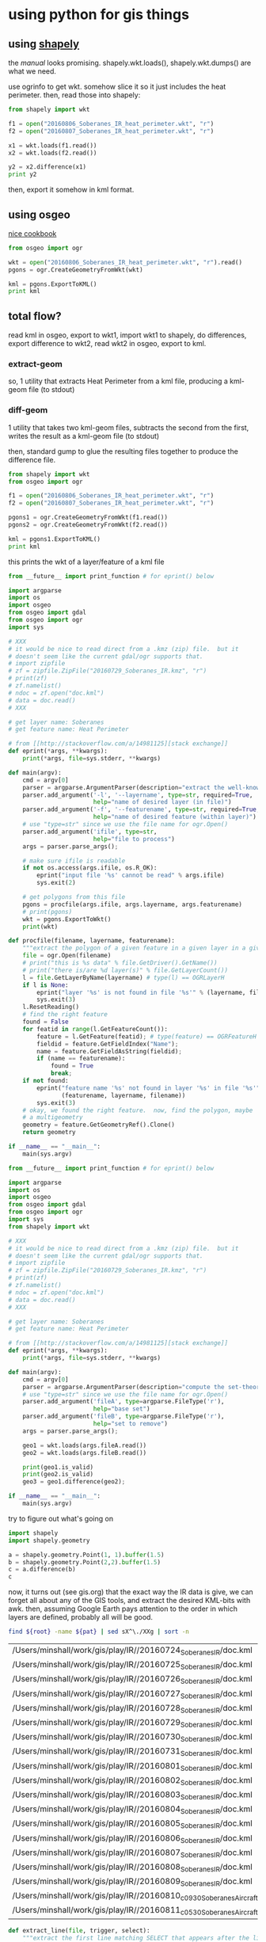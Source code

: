 * using python for gis things

#+property: header-args :noweb yes

** using [[https://pypi.python.org/pypi/Shapely][shapely]]

the [[toblerity.org/shapely/manual.html][manual]] looks promising.  shapely.wkt.loads(), shapely.wkt.dumps()
are what we need.

use ogrinfo to get wkt.  somehow slice it so it just includes the heat
perimeter.  then, read those into shapely:

#+BEGIN_SRC python :results output
from shapely import wkt

f1 = open("20160806_Soberanes_IR_heat_perimeter.wkt", "r")
f2 = open("20160807_Soberanes_IR_heat_perimeter.wkt", "r")

x1 = wkt.loads(f1.read())
x2 = wkt.loads(f2.read())

y2 = x2.difference(x1)
print y2
#+END_SRC

#+RESULTS:


then, export it somehow in kml format.

** using osgeo

[[https://pcjericks.github.io/py-gdalogr-cookbook/geometry.html][nice cookbook]]

#+BEGIN_SRC python :results output
from osgeo import ogr

wkt = open("20160806_Soberanes_IR_heat_perimeter.wkt", "r").read()
pgons = ogr.CreateGeometryFromWkt(wkt)

kml = pgons.ExportToKML()
print kml

#+END_SRC

#+RESULTS:


** total flow?

read kml in osgeo, export to wkt1, import wkt1 to shapely, do
differences, export difference to wkt2, read wkt2 in osgeo, export to
kml.

*** extract-geom

so, 1 utility that extracts Heat Perimeter from a kml file, producing
a kml-geom file (to stdout)

*** diff-geom

1 utility that takes two kml-geom files, subtracts the second from the
first, writes the result as a kml-geom file (to stdout)

then, standard gump to glue the resulting files together to produce
the difference file.

#+BEGIN_SRC python :results output
from shapely import wkt
from osgeo import ogr

f1 = open("20160806_Soberanes_IR_heat_perimeter.wkt", "r")
f2 = open("20160807_Soberanes_IR_heat_perimeter.wkt", "r")

pgons1 = ogr.CreateGeometryFromWkt(f1.read())
pgons2 = ogr.CreateGeometryFromWkt(f2.read())

kml = pgons1.ExportToKML()
print kml

#+END_SRC

#+RESULTS:
: None

this prints the wkt of a layer/feature of a kml file

#+name: extractwkt.py
#+BEGIN_SRC python :tangle extractwkt.py
  from __future__ import print_function # for eprint() below

  import argparse
  import os
  import osgeo
  from osgeo import gdal
  from osgeo import ogr
  import sys

  # XXX
  # it would be nice to read direct from a .kmz (zip) file.  but it
  # doesn't seem like the current gdal/ogr supports that.
  # import zipfile
  # zf = zipfile.ZipFile("20160729_Soberanes_IR.kmz", "r")
  # print(zf)
  # zf.namelist()
  # ndoc = zf.open("doc.kml")
  # data = doc.read()
  # XXX

  # get layer name: Soberanes
  # get feature name: Heat Perimeter

  # from [[http://stackoverflow.com/a/14981125][stack exchange]]
  def eprint(*args, **kwargs):
      print(*args, file=sys.stderr, **kwargs)

  def main(argv):
      cmd = argv[0]
      parser = argparse.ArgumentParser(description="extract the well-known text (wkt) of a feature of a layer in a file")
      parser.add_argument('-l', '--layername', type=str, required=True,
                          help="name of desired layer (in file)")
      parser.add_argument('-f', '--featurename', type=str, required=True,
                          help="name of desired feature (within layer)")
      # use "type=str" since we use the file name for ogr.Open()
      parser.add_argument('ifile', type=str,
                          help="file to process")
      args = parser.parse_args();

      # make sure ifile is readable
      if not os.access(args.ifile, os.R_OK):
          eprint("input file '%s' cannot be read" % args.ifile)
          sys.exit(2)

      # get polygons from this file
      pgons = procfile(args.ifile, args.layername, args.featurename)
      # print(pgons)
      wkt = pgons.ExportToWkt()
      print(wkt)

  def procfile(filename, layername, featurename):
      """extract the polygon of a given feature in a given layer in a given file"""
      file = ogr.Open(filename)
      # print("this is %s data" % file.GetDriver().GetName())
      # print("there is/are %d layer(s)" % file.GetLayerCount())
      l = file.GetLayerByName(layername) # type(l) == OGRLayerH
      if l is None:
          eprint("layer '%s' is not found in file '%s'" % (layername, filename))
          sys.exit(3)
      l.ResetReading()
      # find the right feature
      found = False
      for featid in range(l.GetFeatureCount()):
          feature = l.GetFeature(featid); # type(feature) == OGRFeatureH
          fieldid = feature.GetFieldIndex("Name");
          name = feature.GetFieldAsString(fieldid);
          if (name == featurename):
              found = True
              break;
      if not found:
          eprint("feature name '%s' not found in layer '%s' in file '%s'" %
                 (featurename, layername, filename))
          sys.exit(3)
      # okay, we found the right feature.  now, find the polygon, maybe
      # a multigeometry
      geometry = feature.GetGeometryRef().Clone()
      return geometry

  if __name__ == "__main__":
      main(sys.argv)
#+END_SRC

#+RESULTS:

#+name: differencewkt
#+BEGIN_SRC python :tangle differencewkt.py
  from __future__ import print_function # for eprint() below

  import argparse
  import os
  import osgeo
  from osgeo import gdal
  from osgeo import ogr
  import sys
  from shapely import wkt

  # XXX
  # it would be nice to read direct from a .kmz (zip) file.  but it
  # doesn't seem like the current gdal/ogr supports that.
  # import zipfile
  # zf = zipfile.ZipFile("20160729_Soberanes_IR.kmz", "r")
  # print(zf)
  # zf.namelist()
  # ndoc = zf.open("doc.kml")
  # data = doc.read()
  # XXX

  # get layer name: Soberanes
  # get feature name: Heat Perimeter

  # from [[http://stackoverflow.com/a/14981125][stack exchange]]
  def eprint(*args, **kwargs):
      print(*args, file=sys.stderr, **kwargs)

  def main(argv):
      cmd = argv[0]
      parser = argparse.ArgumentParser(description="compute the set-theoretic difference: fileA \\ fileB")
      # use "type=str" since we use the file name for ogr.Open()
      parser.add_argument('fileA', type=argparse.FileType('r'),
                          help="base set")
      parser.add_argument('fileB', type=argparse.FileType('r'),
                          help="set to remove")
      args = parser.parse_args();

      geo1 = wkt.loads(args.fileA.read())
      geo2 = wkt.loads(args.fileB.read())

      print(geo1.is_valid)
      print(geo2.is_valid)
      geo3 = geo1.difference(geo2);

  if __name__ == "__main__":
      main(sys.argv)
#+END_SRC

try to figure out what's going on

#+BEGIN_SRC python :results output
import shapely
import shapely.geometry

a = shapely.geometry.Point(1, 1).buffer(1.5)
b = shapely.geometry.Point(2,2).buffer(1.5)
c = a.difference(b)
c
#+END_SRC

#+RESULTS:

now, it turns out (see gis.org) that the exact way the IR data is
give, we can forget all about any of the GIS tools, and extract the
desired KML-bits with awk.  then, assuming Google Earth pays attention
to the order in which layers are defined, probably all will be good.

#+name: filelist
#+BEGIN_SRC sh :var root="/Users/minshall/work/gis/play/IR/" :var pat="doc.kml"
find ${root} -name ${pat} | sed sX^\./XXg | sort -n
#+END_SRC

#+RESULTS: filelist
| /Users/minshall/work/gis/play/IR//20160724_Soberanes_IR/doc.kml                  |
| /Users/minshall/work/gis/play/IR//20160725_Soberanes_IR/doc.kml                  |
| /Users/minshall/work/gis/play/IR//20160726_Soberanes_IR/doc.kml                  |
| /Users/minshall/work/gis/play/IR//20160727_Soberanes_IR/doc.kml                  |
| /Users/minshall/work/gis/play/IR//20160728_Soberanes_IR/doc.kml                  |
| /Users/minshall/work/gis/play/IR//20160729_Soberanes_IR/doc.kml                  |
| /Users/minshall/work/gis/play/IR//20160730_Soberanes_IR/doc.kml                  |
| /Users/minshall/work/gis/play/IR//20160731_Soberanes_IR/doc.kml                  |
| /Users/minshall/work/gis/play/IR//20160801_Soberanes_IR/doc.kml                  |
| /Users/minshall/work/gis/play/IR//20160802_Soberanes_IR/doc.kml                  |
| /Users/minshall/work/gis/play/IR//20160803_Soberanes_IR/doc.kml                  |
| /Users/minshall/work/gis/play/IR//20160804_Soberanes_IR/doc.kml                  |
| /Users/minshall/work/gis/play/IR//20160805_Soberanes_IR/doc.kml                  |
| /Users/minshall/work/gis/play/IR//20160806_Soberanes_IR/doc.kml                  |
| /Users/minshall/work/gis/play/IR//20160807_Soberanes_IR/doc.kml                  |
| /Users/minshall/work/gis/play/IR//20160808_Soberanes_IR/doc.kml                  |
| /Users/minshall/work/gis/play/IR//20160809_Soberanes_IR/doc.kml                  |
| /Users/minshall/work/gis/play/IR//20160810_c0930_Soberanes_Aircraft3/doc.kml     |
| /Users/minshall/work/gis/play/IR//20160811_c0530_Soberanes_Aircraft3_All/doc.kml |


#+name: extract_line
#+begin_src python
  def extract_line(file, trigger, select):
      """extract the first line matching SELECT that appears after the line matching TRIGGER"""
      import re
      f = open(file, 'r');
      for t in f:
          if (re.search(trigger, t)):
              for t in f:
                  if (re.search(select, t)):
                      return t;
#+end_src

#+name: extract_kmls
#+BEGIN_SRC python
  <<extract_line>>

  def extract_kmls(kmlfiles, trigger, select):
      import os
      kmls = []
      for file in kmlfiles:
          kmls = kmls + [extract_line(os.path.expanduser(file), trigger, select)]
      return kmls
#+END_SRC


okay, because of the IR doc.kml files' format, we can do all this
without worrying much about GIS APIs.

#+name: colorsub
#+BEGIN_SRC python
  def rgbtokml(rgb):
      r = (rgb/(256*256)) % 256
      g = (rgb/256) % 256
      b = rgb % 256
      bgr = (b*256*256)+(g*256)+(r)
      return bgr

  def colorsub(hexvalue, stylefrag):
      import re
      # http://stackoverflow.com/a/402704/1527747
      if type(hexvalue) is int:
          hvalue = hexvalue
      else:
          hvalue = int(hexvalue, base=16)
      return re.sub("<HEXVALUE>", "{0:x}".format(0x90000000 | rgbtokml(hvalue)),
                    stylefrag)
#+END_SRC

#+name: fragsub
#+BEGIN_SRC python
  def fragsub(fragid, stylefrag):
      import re
      # http://stackoverflow.com/a/402704/1527747
      if type(fragid) is int:
          sfrag = str(fragid)
      else:
          sfrag = fragid
      return re.sub("<FRAGID>", sfrag, stylefrag)
#+END_SRC

colors can be found [[http://www.tayloredmktg.com/rgb/][here]].


--layername "Soberanes" --featurename "Heat Perimeter"

#+name: fcomplete
#+BEGIN_SRC python :tangle program.py
  from __future__ import print_function # for eprint() below

  import sys

  <<colorsub>>
  <<fragsub>>
  <<extract_kmls>>

  fprolog1 = """<?xml version="1.0" encoding="UTF-8"?>
  <kml xmlns="http://earth.google.com/kml/2.0">
  <Document><name><DOCNAME></name>
  """

  color0 = 0xffffff
  # from http://www.personal.psu.edu/cab38/ColorBrewer/ColorBrewer.html
  # 9-class sequential PuBu
  colors = [0xfff7fb, 0xece7f2, 0xd0d1e6, 0xa6bddb, 0x74a9cf,
            0x3690c0, 0x0570b0, 0x045a8d, 0x023858]
  ncolors = len(colors)
  colorN = 0xdc0000
  nkmls = 0

  stylefrag="""<Style id="style<FRAGID>">
  <LineStyle id="lineStyle<FRAGID>">
  <color>ff000000</color>
  <width>2</width>
  </LineStyle>
  <PolyStyle id="polyStyle<FRAGID>">
  <color><HEXVALUE></color>
  </PolyStyle>
  </Style>
  """

  pprolog1="""<Placemark><name><PLACEMARKNAME></name>
  <styleUrl>#style<FRAGID></styleUrl>
  <MultiGeometry><POLYGON>"""

  ppost="""</MultiGeometry></Placemark>
  """

  fpost="""</Document>
  </kml>
  """

  # from [[http://stackoverflow.com/a/14981125][stack exchange]]
  def eprint(*args, **kwargs):
      print(*args, file=sys.stderr, **kwargs)


  def fprolog2():
      return fragsub(0, colorsub(color0, stylefrag))

  def fprolog3():
      result = ""
      for i in range(len(colors)):
          result = "{0}{1}".format(result,
                                   fragsub(i+1, colorsub(colors[i], stylefrag)))
      return result

  def fprolog4():
      return fragsub("N", colorsub(colorN, stylefrag))

  def fprolog():
      import re

      return "{0}\n{1}\n{2}\n{3}".format(re.sub("<DOCNAME>", layername, fprolog1),
                                         fprolog2(), fprolog3(), fprolog4())

  def labelit(label):
      import math

      return int(math.ceil((1.0*ncolors/nkmls)*label))

  def kmlit(label, kml, fname):
      import re
      import math
      import os.path

      placemarkname = os.path.split(os.path.split(fname)[0])[1]

      if kml == None:
          return ""
      else:
          return re.sub("<POLYGON>", kml,
                        re.sub("<FRAGID>", str(label), 
                               re.sub("<PLACEMARKNAME>", placemarkname, pprolog1))) + ppost


  def kmlfrags():
      global nkmls

      kmls = extract_kmls(kmlfiles, trigger, select)
      nkmls = len(kmls)
      labels = [0]
      for i in range(1, len(kmls)-1):
          labels = labels + [labelit(i)]
      labels = labels + ["N"]
      result = ""
      # we run the list *backwards* so that newer (more expansive)
      # layers hide under older layers, to show the growth day to day
      for i in list(reversed(range(len(kmls)))):
          kml = kmls[i]
          if kml != None:
              result = result+kmlit(labels[i], kml, kmlfiles[i])
      return result

  def main(argv):
      import argparse

      global layername, trigger, select, kmlfiles

      cmd = argv[0]
      parser = argparse.ArgumentParser(description="reduce a feature of a layer from a number of KML files to a single KML file")
      parser.add_argument('-l', '--layername', type=str, required=True,
                          help="name of desired layer (in file)")
      parser.add_argument('-f', '--featurename', type=str, required=True,
                          help="name of desired feature (within layer)")
        # use "type=str" since we use the file name for ogr.Open()
      parser.add_argument('kmlfiles', type=str, nargs="+")
      args = parser.parse_args();
      kmlfiles = args.kmlfiles
      layername = args.layername
      trigger = args.featurename
      select = "Polygon"

      print("{0}{1}{2}".format(fprolog(), kmlfrags(), fpost))

  if __name__ == "__main__":
      main(sys.argv)
#+END_SRC

*** parsing as an xml document

**** [[https://docs.python.org/2.7/library/xml.etree.elementtree.html][Element Tree]]

it [[http://stackoverflow.com/a/1912483/1527747][seems like]] [[https://docs.python.org/2.7/library/xml.etree.elementtree.html][Element Tree]] is the way to parse.

#+BEGIN_SRC python :var input="/Users/minshall/work/gis/play/IR/20160729_Soberanes_IR/doc.kml" :results output verbatim
  import xml.etree.ElementTree as et

  # set up namespace
  ns = { "kml2.2": "http://www.opengis.net/kml/2.2" }

  tree = et.parse(input)
  root = tree.getroot()

  doc = root.find("kml2.2:Document", ns)

  places = doc.findall("kml2.2:Placemark", ns)

  # list comprehensions
  # https://docs.python.org/3/tutorial/datastructures.html#list-comprehensions
  hperil = [i for i in places if
            i.find("kml2.2:name", ns).text == "Heat Perimeter"]

  mg = hperil[0].find("kml2.2:MultiGeometry", ns)

  str = et.tostring(mg)
  print len(str)
#+END_SRC

**** [[https://github.com/stchris/untangle][untangle]]
but, [[https://github.com/stchris/untangle][untangle]] seems also nice.  so...
#+BEGIN_EXAMPLE
sudo pip install untangle
#+END_EXAMPLE
to install it

#+BEGIN_SRC python :var input="/Users/minshall/work/gis/play/IR/20160729_Soberanes_IR/doc.kml" :results output verbatim
import os.path
import untangle

kml = untangle.parse(os.path.expanduser(input))

for i in kml.kml.Document:
  print i

#+END_SRC

#+RESULTS:

i'm not sure, though, how to get the raw contents of a subtree.
